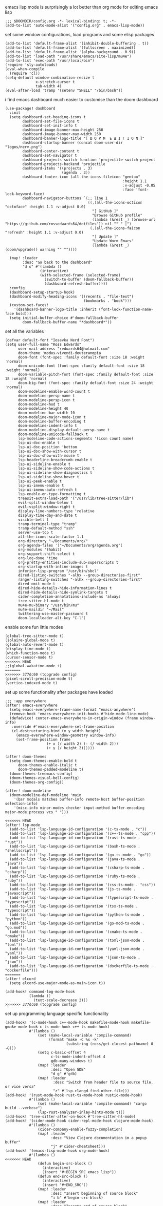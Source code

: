 emacs lisp mode is surprisingly a lot better than org mode for editing emacs lisp
#+BEGIN_SRC emacs lisp
;;; $DOOMDIR/config.org -*- lexical-binding: t; -*-
(add-to-list 'auto-mode-alist '("config.org" . emacs-lisp-mode))
#+END_SRC

set some window configurations, load programs and some elisp packages
#+BEGIN_SRC emacs lisp
(add-to-list 'default-frame-alist '(inhibit-double-buffering . t))
(add-to-list 'default-frame-alist '(fullscreen . maximized))
(add-to-list 'default-frame-alist '(alpha-background . 0.9))
(add-to-list 'load-path "/usr/share/emacs/site-lisp/mu4e")
(add-to-list 'exec-path "/usr/local/bin")
(require 'sly-autoloads)
(eval-when-compile
  (require 'cl))
(setq-default window-combination-resize t
              x-stretch-cursor t
              tab-width 4)
(eval-after-load 'tramp '(setenv "SHELL" "/bin/bash"))
#+END_SRC

i find emacs dashboard much easier to customise than the doom dashboard
#+BEGIN_SRC emacs lisp
(use-package! dashboard
  :init
  (setq dashboard-set-heading-icons t
        dashboard-set-file-icons t
        dashboard-set-init-info t
        dashboard-image-banner-max-height 250
        dashboard-image-banner-max-width 250
        dashboard-banner-logo-title "[ Ω Ο Ρ Μ  Ε Δ Ι Τ Ι Ο Ν ]"
        dashboard-startup-banner (concat doom-user-dir "logos/nerv.png")
        dashboard-center-content t
        dashboard-set-navigator t
        dashboard-projects-switch-function 'projectile-switch-project
        dashboard-projects-backend 'projectile
        dashboard-items '((projects . 3)
                          (agenda . 3))
        dashboard-footer-icon (all-the-icons-fileicon "gentoo"
                                                      :height 1.1
                                                      :v-adjust -0.05
                                                      :face 'font-lock-keyword-face)
        dashboard-navigator-buttons `(;; line 1
                                      ((,(all-the-icons-octicon "octoface" :height 1.1 :v-adjust 0.0)
                                        "[ GitHub ]"
                                        "Browse GitHub profile"
                                        (lambda (&rest _) (browse-url "https://github.com/rossedwards64/dotfiles")) nil "" " |")
                                       (,(all-the-icons-faicon "refresh" :height 1.1 :v-adjust 0.0)
                                        "[ Update ]"
                                        "Update Worm Emacs"
                                        (lambda (&rest _) (doom/upgrade)) warning "" ""))))

  (map! :leader
        :desc "Go back to the dashboard"
        "d o" #'(lambda ()
                (interactive)
                (with-selected-frame (selected-frame)
                  (switch-to-buffer (doom-fallback-buffer))
                  (dashboard-refresh-buffer))))
  :config
  (dashboard-setup-startup-hook)
  (dashboard-modify-heading-icons '((recents . "file-text")
                                    (bookmarks . "book")))
  (custom-set-faces!
    '(dashboard-banner-logo-title :inherit (font-lock-function-name-face bold)))
  (setq initial-buffer-choice #'doom-fallback-buffer
        doom-fallback-buffer-name "*dashboard*"))
#+END_SRC

set all the variables
#+BEGIN_SRC emacs lisp
(defvar default-font "Iosevka Nerd Font")
(setq user-full-name "Ross Edwards"
      user-mail-address "redwards64@hotmail.com"
      doom-theme 'modus-vivendi-deuteranopia
      doom-font (font-spec :family default-font :size 18 :weight 'normal)
      doom-unicode-font (font-spec :family default-font :size 18 :weight 'normal)
      doom-variable-pitch-font (font-spec :family default-font :size 18 :weight 'normal)
      doom-big-font (font-spec :family default-font :size 24 :weight 'normal)
      doom-modeline-enable-word-count t
      doom-modeline-persp-name t
      doom-modeline-persp-icon t
      doom-modeline-hud t
      doom-modeline-height 40
      doom-modeline-bar-width 10
      doom-modeline-major-mode-icon t
      doom-modeline-buffer-encoding t
      doom-modeline-indent-info t
      doom-modeline-display-default-persp-name t
      doom-modeline-unicode-fallback t
      lsp-modeline-code-actions-segments '(icon count name)
      lsp-ui-doc-enable t
      lsp-ui-doc-position 'bottom
      lsp-ui-doc-show-with-cursor t
      lsp-ui-doc-show-with-mouse t
      lsp-headerline-breadcrumb-enable t
      lsp-ui-sideline-enable t
      lsp-ui-sideline-show-code-actions t
      lsp-ui-sideline-show-diagnostics t
      lsp-ui-sideline-show-hover t
      lsp-ui-peek-enable t
      lsp-ui-imenu-enable t
      lsp-ui-imenu-auto-refresh t
      lsp-enable-on-type-formatting t
      treesit-extra-load-path '("/usr/lib/tree-sitter/lib")
      evil-split-window-below t
      evil-vsplit-window-right t
      display-line-numbers-type 'relative
      display-time-day-and-date t
      visible-bell t
      tramp-terminal-type "tramp"
      tramp-default-method "ssh"
      server-use-tcp t
      all-the-icons-scale-factor 1.1
      org-directory "~/Documents/org/"
      org-agenda-files '("~/Documents/org/agenda.org")
      org-modules '(habit)
      org-support-shift-select t
      org-log-done 'time
      org-pretty-entities-include-sub-superscripts t
      org-startup-with-inline-images t
      inferior-lisp-program "/usr/bin/sbcl"
      dired-listing-switches "-alhx --group-directories-first"
      ranger-listing-switches "-alhx --group-directories-first"
      dired-omit-mode t
      dired-hide-details-hide-information-lines t
      dired-hide-details-hide-symlink-targets t
      cider-completion-annotations-include-ns 'always
      tree-sitter-hl-mode t
      mu4e-mu-binary "/usr/bin/mu"
      mu4e-maildir "~/Mail"
      twittering-use-master-password t
      doom-localleader-alt-key "C-l")
#+END_SRC

enable some fun little modes
#+BEGIN_SRC emacs lisp
(global-tree-sitter-mode t)
(solaire-global-mode t)
(global-auto-revert-mode t)
(display-time-mode t)
(which-function-mode t)
(cursor-sensor-mode t)
<<<<<<< HEAD
;;(global-wakatime-mode t)
=======
>>>>>>> 377dc60 (topgrade config)
(pixel-scroll-precision-mode t)
(vertico-indexed-mode t)
#+END_SRC

set up some functionality after packages have loaded
#+BEGIN_SRC emacs lisp
;;; :app everywhere
(after! emacs-everywhere
  (setq emacs-everywhere-frame-name-format "emacs-anywhere")
  (remove-hook 'emacs-everywhere-init-hooks #'hide-mode-line-mode)
  (defadvice! center-emacs-everywhere-in-origin-window (frame window-info)
   :override #'emacs-everywhere-set-frame-position
   (cl-destructuring-bind (x y width height)
     (emacs-everywhere-window-geometry window-info)
     (set-frame-position frame
                   (+ x (/ width 2) (- (/ width 2)))
                   (+ y (/ height 2))))))

(after! doom-themes
  (setq doom-themes-enable-bold t
      doom-themes-enable-italic t
      doom-themes-padded-modeline t)
  (doom-themes-treemacs-config)
  (doom-themes-visual-bell-config)
  (doom-themes-org-config))

(after! doom-modeline
  (doom-modeline-def-modeline 'main
    '(bar modals matches buffer-info remote-host buffer-position selection-info)
    '(misc-info minor-modes checker input-method buffer-encoding major-mode process vcs " ")))

<<<<<<< HEAD
(after! lsp-mode
  (add-to-list 'lsp-language-id-configuration '(c-ts-mode . "c"))
  (add-to-list 'lsp-language-id-configuration '(c++-ts-mode . "cpp"))
  (add-to-list 'lsp-language-id-configuration '(rust-ts-mode . "rust"))
  (add-to-list 'lsp-language-id-configuration '(bash-ts-mode . "shellscript"))
  (add-to-list 'lsp-language-id-configuration '(go-ts-mode . "go"))
  (add-to-list 'lsp-language-id-configuration '(java-ts-mode . "java"))
  (add-to-list 'lsp-language-id-configuration '(csharp-ts-mode . "csharp"))
  (add-to-list 'lsp-language-id-configuration '(ruby-ts-mode . "ruby"))
  (add-to-list 'lsp-language-id-configuration '(css-ts-mode . "css"))
  (add-to-list 'lsp-language-id-configuration '(js-ts-mode . "javascript"))
  (add-to-list 'lsp-language-id-configuration '(typescript-ts-mode . "typescript"))
  (add-to-list 'lsp-language-id-configuration '(tsx-ts-mode . "typescript"))
  (add-to-list 'lsp-language-id-configuration '(python-ts-mode . "python"))
  (add-to-list 'lsp-language-id-configuration '(go-mod-ts-mode . "go.mod"))
  (add-to-list 'lsp-language-id-configuration '(cmake-ts-mode . "cmake"))
  (add-to-list 'lsp-language-id-configuration '(toml-json-mode . "toml"))
  (add-to-list 'lsp-language-id-configuration '(yaml-json-mode . "yaml"))
  (add-to-list 'lsp-language-id-configuration '(json-ts-mode . "json"))
  (add-to-list 'lsp-language-id-configuration '(dockerfile-ts-mode . "dockerfile")))
=======
(after! elcord
  (setq elcord-use-major-mode-as-main-icon t))

(add-hook! command-log-mode-hook
           (lambda ()
             (text-scale-decrease 2)))
>>>>>>> 377dc60 (topgrade config)
#+END_SRC

set up programming language specific functionality
#+BEGIN_SRC emacs lisp
(add-hook! '(c-mode-hook c++-mode-hook makefile-mode-hook makefile-gmake-mode-hook c-ts-mode-hook c++-ts-mode-hook)
           #'(lambda ()
               (set (make-local-variable 'compile-command)
                    (format "make -C %s -k"
                            (substring (ross/get-closest-pathname) 0 -8)))
               (setq c-basic-offset 4
                     c-ts-mode-indent-offset 4
                     gdb-many-windows t)
               (map! :leader
                     :desc "Open GDB"
                     "d g" #'gdb)
               (map! :leader
                      :desc "Switch from header file to source file, or vice versa"
                      "z" #'lsp-clangd-find-other-file)))
(add-hook! '(rust-mode-hook rust-ts-mode-hook rustic-mode-hook)
           #'(lambda ()
               (set (make-local-variable 'compile-command) "cargo build --verbose")
               (lsp-rust-analyzer-inlay-hints-mode t)))
(add-hook! 'tree-sitter-after-on-hook #'tree-sitter-hl-mode)
(add-hook! '(cider-mode-hook cider-repl-mode-hook clojure-mode-hook)
           #'(lambda ()
               (cider-company-enable-fuzzy-completion)
               (map! :leader
                     :desc "View Clojure documentation in a popup buffer"
                     "j" #'cider-cheatsheet)))
(add-hook! '(emacs-lisp-mode-hook org-mode-hook)
           #'(lambda ()
<<<<<<< HEAD
               (defun begin-src-block ()
                 (interactive)
                 (insert "#+BEGIN_SRC emacs lisp"))
               (defun end-src-block ()
                 (interactive)
                 (insert "#+END_SRC"))
               (map! :leader
                     :desc "Insert beginning of source block"
                     "i b" #'begin-src-block)
               (map! :leader
                     :desc "Inserts end of source block"
                     "i n" #'end-src-block)))
=======
             (defun begin-src-block ()
               (interactive)
               (insert "#+BEGIN_SRC emacs lisp"))
             (defun end-src-block ()
               (interactive)
               (insert "#+END_SRC"))
             (map! :leader
                   :desc "Insert beginning of source block"
                   "i b" #'begin-src-block)
             (map! :leader
                   :desc "Inserts end of source block"
                   "i n" #'end-src-block)))
(add-hook! '(emacs-lisp-mode-hook clojure-mode-hook) #'lispy-mode)
#+END_SRC

todo list reminders
#+BEGIN_SRC emacs lisp
(use-package! org-alert
  :custom (alert-default-style 'notifications)
  :config (setq org-alert-interval 86400
                org-alert-notification-title "---TODO REMINDER---")
  (org-alert-enable))
>>>>>>> 377dc60 (topgrade config)
#+END_SRC

some basic keybinds
#+BEGIN_SRC emacs lisp
(when (require 'meow nil 'noerror)
 (map! :map meow-leader-keymap
       "l" #'meow-keypad-start))
(map! :leader
      :desc "Search for a word in the project"
      "l" #'consult-ripgrep)
#+END_SRC

this is to keep the text in the modeline from going off the edge of the screen
#+BEGIN_SRC emacs lisp
(custom-set-faces!
  '(font-lock-comment-face :slant italic)
  '(font-lock-keyword-face :slant italic)
  '(doom-dashboard-banner :foreground "#8a0000" :weight bold)
  '(doom-dashboard-footer :inherit font-lock-constant-face)
  '(doom-dashboard-footer-icon :inherit all-the-icons-red)
  '(doom-dashboard-loaded :inherit font-lock-warning-face)
  '(doom-dashboard-menu-desc :inherit font-lock-string-face)
  '(doom-dashboard-menu-title :inherit font-lock-function-name-face)
  '(mode-line :family default-font :height 1.0)
  '(mode-line-inactive :family default-font :height 1.0))
#+END_SRC

automatically get the closest makefile from the current directory
#+BEGIN_SRC emacs lisp
(cl-defun ross/get-closest-pathname (&optional (file "Makefile"))
  "Determine the pathname of the first instance of FILE starting from the current directory towards root.
   This may not do the correct thing in the presence of links.
   If it does not find FILE, then it shall return the name of FILE in the current directory, suitable for creation."
  (let ((root (expand-file-name "/")))
    (expand-file-name file
                      (cl-loop
                        for d = default-directory then (expand-file-name ".." d)
                        if (file-exists-p (expand-file-name file d))
                        return d
                        if (equal d root)
                        return nil))))
#+END_SRC

run astyle to format the buffer
#+BEGIN_SRC emacs lisp
(defun ross/format-buffer-astyle ()
  "Format all the files inside src using .astylerc"
  (interactive)
  (with-temp-buffer
    (let ((astylerc (ross/get-closest-pathname ".astylerc")))
      (shell-command (format "astyle %s/* --options=%s"
                             (ross/get-closest-pathname "src") astylerc) t t))))
#+END_SRC
